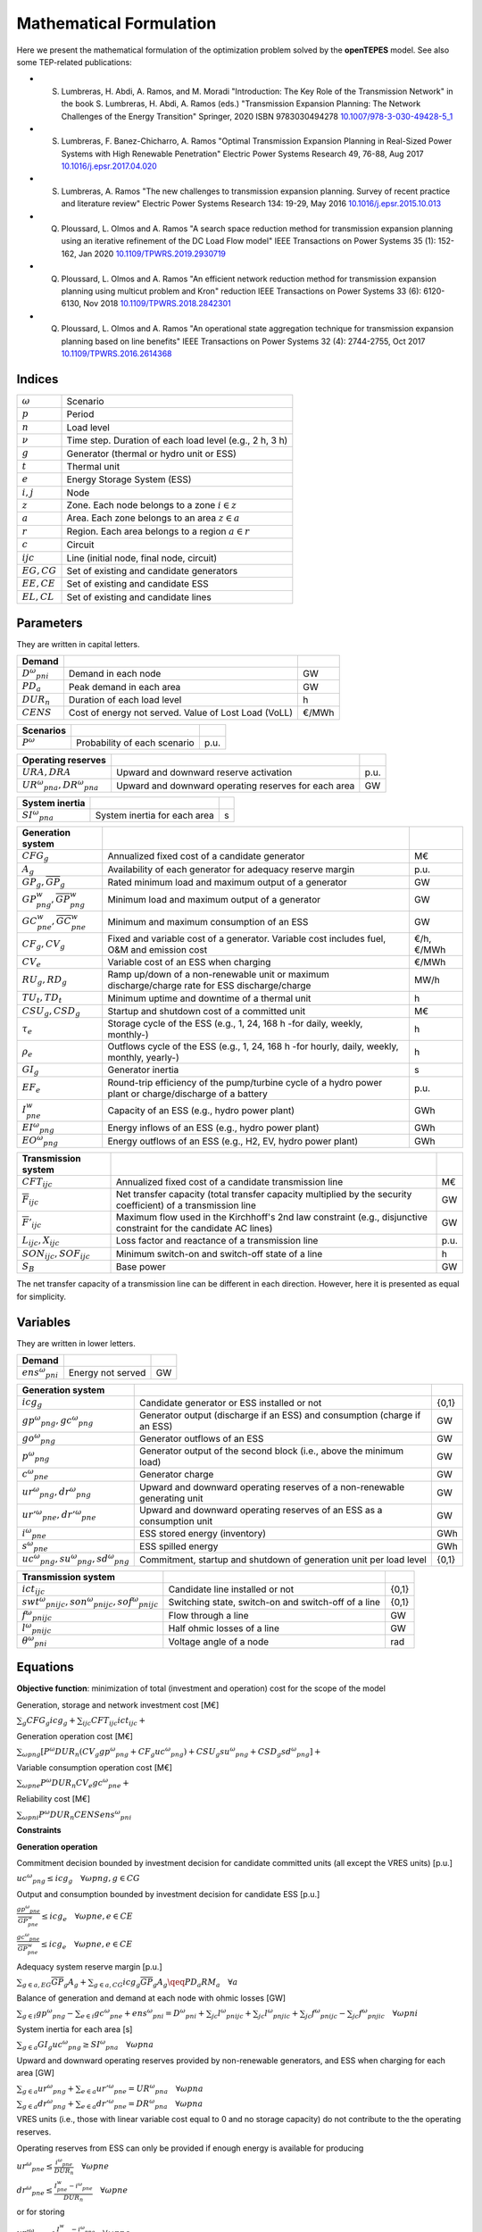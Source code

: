 .. openTEPES documentation master file, created by Andres Ramos

Mathematical Formulation
========================
Here we present the mathematical formulation of the optimization problem solved by the **openTEPES** model. See also some TEP-related publications:

* S. Lumbreras, H. Abdi, A. Ramos, and M. Moradi "Introduction: The Key Role of the Transmission Network" in the book S. Lumbreras, H. Abdi, A. Ramos (eds.) "Transmission Expansion Planning: The Network Challenges of the Energy Transition" Springer, 2020 ISBN 9783030494278 `10.1007/978-3-030-49428-5_1 <https://link.springer.com/chapter/10.1007/978-3-030-49428-5_1>`_

* S. Lumbreras, F. Banez-Chicharro, A. Ramos "Optimal Transmission Expansion Planning in Real-Sized Power Systems with High Renewable Penetration" Electric Power Systems Research 49, 76-88, Aug 2017 `10.1016/j.epsr.2017.04.020 <http://doi.org/10.1016/j.epsr.2017.04.020>`_

* S. Lumbreras, A. Ramos "The new challenges to transmission expansion planning. Survey of recent practice and literature review" Electric Power Systems Research 134: 19-29, May 2016 `10.1016/j.epsr.2015.10.013 <http://dx.doi.org/10.1016/j.epsr.2015.10.013>`_

* Q. Ploussard, L. Olmos and A. Ramos "A search space reduction method for transmission expansion planning using an iterative refinement of the DC Load Flow model" IEEE Transactions on Power Systems 35 (1): 152-162, Jan 2020 `10.1109/TPWRS.2019.2930719 <http://dx.doi.org/10.1109/TPWRS.2019.2930719>`_

* Q. Ploussard, L. Olmos and A. Ramos "An efficient network reduction method for transmission expansion planning using multicut problem and Kron" reduction IEEE Transactions on Power Systems 33 (6): 6120-6130, Nov 2018 `10.1109/TPWRS.2018.2842301 <http://dx.doi.org/10.1109/TPWRS.2018.2842301>`_

* Q. Ploussard, L. Olmos and A. Ramos "An operational state aggregation technique for transmission expansion planning based on line benefits" IEEE Transactions on Power Systems 32 (4): 2744-2755, Oct 2017 `10.1109/TPWRS.2016.2614368 <http://dx.doi.org/10.1109/TPWRS.2016.2614368>`_

Indices
-------
==============  ========================================================
:math:`ω`       Scenario
:math:`p`       Period
:math:`n`       Load level
:math:`\nu`     Time step. Duration of each load level (e.g., 2 h, 3 h)
:math:`g`       Generator (thermal or hydro unit or ESS)
:math:`t`       Thermal unit
:math:`e`       Energy Storage System (ESS)
:math:`i, j`    Node
:math:`z`       Zone. Each node belongs to a zone :math:`i \in z`
:math:`a`       Area. Each zone belongs to an area :math:`z \in a`
:math:`r`       Region. Each area belongs to a region :math:`a \in r`
:math:`c`       Circuit
:math:`ijc`     Line (initial node, final node, circuit)
:math:`EG, CG`  Set of existing and candidate generators
:math:`EE, CE`  Set of existing and candidate ESS
:math:`EL, CL`  Set of existing and candidate lines
==============  ========================================================

Parameters
----------

They are written in capital letters.

==================  ====================================================  =======
**Demand**                                                       
------------------  ----------------------------------------------------  -------
:math:`D^ω_{pni}`   Demand in each node                                   GW
:math:`PD_a`        Peak demand in each area                              GW
:math:`DUR_n`       Duration of each load level                           h
:math:`CENS`        Cost of energy not served. Value of Lost Load (VoLL)  €/MWh
==================  ====================================================  =======

==================  ====================================================  =======
**Scenarios**                                                       
------------------  ----------------------------------------------------  -------
:math:`P^ω`         Probability of each scenario                          p.u.
==================  ====================================================  =======

==============================  ========================================================  ====
**Operating reserves**                                         
------------------------------  --------------------------------------------------------  ----
:math:`URA, DRA`                Upward and downward reserve activation                    p.u.
:math:`UR^ω_{pna}, DR^ω_{pna}`  Upward and downward operating reserves for each area      GW
==============================  ========================================================  ====

==============================  ========================================================  ====
**Adequacy system reserve margin**
------------------------------  --------------------------------------------------------  ----
:math:`RM_a`                    Adequacy system reserve margin for each area              p.u.
==============================  ========================================================  ====

==============================  ========================================================  ====
**System inertia**
------------------------------  --------------------------------------------------------  ----
:math:`SI^ω_{pna}`              System inertia for each area                              s
==============================  ========================================================  ====

=====================================================  ========================================================================================================  ============
**Generation system**   
-----------------------------------------------------  --------------------------------------------------------------------------------------------------------  ------------
:math:`CFG_g`                                          Annualized fixed cost of a candidate generator                                                            M€
:math:`A_g`                                            Availability of each generator for adequacy reserve margin                                                p.u.
:math:`\underline{GP}_g, \overline{GP}_g`              Rated minimum load and maximum output of a generator                                                      GW
:math:`\underline{GP}^w_{png}, \overline{GP}^w_{png}`  Minimum load and maximum output of a generator                                                            GW
:math:`\underline{GC}^w_{pne}, \overline{GC}^w_{pne}`  Minimum and maximum consumption of an ESS                                                                 GW
:math:`CF_g, CV_g`                                     Fixed and variable cost of a generator. Variable cost includes fuel, O&M and emission cost                €/h, €/MWh
:math:`CV_e`                                           Variable cost of an ESS when charging                                                                     €/MWh
:math:`RU_g, RD_g`                                     Ramp up/down of a non-renewable unit or maximum discharge/charge rate for ESS discharge/charge            MW/h
:math:`TU_t, TD_t`                                     Minimum uptime and downtime of a thermal unit                                                             h
:math:`CSU_g, CSD_g`                                   Startup and shutdown cost of a committed unit                                                             M€
:math:`\tau_e`                                         Storage cycle of the ESS (e.g., 1, 24, 168 h -for daily, weekly, monthly-)                                h
:math:`\rho_e`                                         Outflows cycle of the ESS (e.g., 1, 24, 168 h -for hourly, daily, weekly, monthly, yearly-)               h
:math:`GI_g`                                           Generator inertia                                                                                         s
:math:`EF_e`                                           Round-trip efficiency of the pump/turbine cycle of a hydro power plant or charge/discharge of a battery   p.u.
:math:`I^w_{pne}`                                      Capacity of an ESS (e.g., hydro power plant)                                                              GWh
:math:`EI^ω_{png}`                                     Energy inflows of an ESS (e.g., hydro power plant)                                                        GWh
:math:`EO^ω_{png}`                                     Energy outflows of an ESS (e.g., H2, EV, hydro power plant)                                               GWh
=====================================================  ========================================================================================================  ============

=========================================  =================================================================================================================  ====
**Transmission system**   
-----------------------------------------  -----------------------------------------------------------------------------------------------------------------  ----
:math:`CFT_{ijc}`                          Annualized fixed cost of a candidate transmission line                                                             M€    
:math:`\overline{F}_{ijc}`                 Net transfer capacity (total transfer capacity multiplied by the security coefficient) of a transmission line      GW  
:math:`\overline{F}'_{ijc}`                Maximum flow used in the Kirchhoff's 2nd law constraint (e.g., disjunctive constraint for the candidate AC lines)  GW
:math:`L_{ijc}, X_{ijc}`                   Loss factor and reactance of a transmission line                                                                   p.u.
:math:`SON_{ijc}, SOF_{ijc}`               Minimum switch-on and switch-off state of a line                                                                   h
:math:`S_B`                                Base power                                                                                                         GW
=========================================  =================================================================================================================  ====

The net transfer capacity of a transmission line can be different in each direction. However, here it is presented as equal for simplicity.

Variables
---------

They are written in lower letters.

===================  ==================  ===
**Demand**                             
-------------------  ------------------  ---
:math:`ens^ω_{pni}`   Energy not served   GW
===================  ==================  ===

==========================================  ==========================================================================  =====
**Generation system**   
------------------------------------------  --------------------------------------------------------------------------  -----
:math:`icg_g`                               Candidate generator or ESS installed or not                                 {0,1}
:math:`gp^ω_{png}, gc^ω_{png}`              Generator output (discharge if an ESS) and consumption (charge if an ESS)   GW
:math:`go^ω_{png}`                          Generator outflows of an ESS                                                GW
:math:`p^ω_{png}`                           Generator output of the second block (i.e., above the minimum load)         GW
:math:`c^ω_{pne}`                           Generator charge                                                            GW
:math:`ur^ω_{png}, dr^ω_{png}`              Upward and downward operating reserves of a non-renewable generating unit   GW
:math:`ur'^ω_{pne}, dr'^ω_{pne}`            Upward and downward operating reserves of an ESS as a consumption unit      GW
:math:`i^ω_{pne}`                           ESS stored energy (inventory)                                               GWh
:math:`s^ω_{pne}`                           ESS spilled energy                                                          GWh
:math:`uc^ω_{png}, su^ω_{png}, sd^ω_{png}`  Commitment, startup and shutdown of generation unit per load level          {0,1}
==========================================  ==========================================================================  =====

======================================================  =================================================================  =====
**Transmission system** 
------------------------------------------------------  -----------------------------------------------------------------  -----
:math:`ict_{ijc}`                                       Candidate line installed or not                                    {0,1}
:math:`swt^ω_{pnijc}, son^ω_{pnijc}, sof^ω_{pnijc}`     Switching state, switch-on and switch-off of a line                {0,1}
:math:`f^ω_{pnijc}`                                     Flow through a line                                                GW
:math:`l^ω_{pnijc}`                                     Half ohmic losses of a line                                        GW
:math:`θ^ω_{pni}`                                       Voltage angle of a node                                            rad
======================================================  =================================================================  =====

Equations
---------

**Objective function**: minimization of total (investment and operation) cost for the scope of the model

Generation, storage and network investment cost [M€]

:math:`\sum_g {CFG_g icg_g} + \sum_{ijc}{CFT_{ijc} ict_{ijc}} +`

Generation operation cost [M€]

:math:`\sum_{ωpng}{[P^ω DUR_n (CV_g gp^ω_{png} + CF_g uc^ω_{png}) + CSU_g su^ω_{png} + CSD_g sd^ω_{png}]} +`

Variable consumption operation cost [M€]

:math:`\sum_{ωpne}{P^ω DUR_n CV_e gc^ω_{pne}} +`

Reliability cost [M€]

:math:`\sum_{ωpni}{P^ω DUR_n CENS ens^ω_{pni}}`

**Constraints**

**Generation operation**

Commitment decision bounded by investment decision for candidate committed units (all except the VRES units) [p.u.]

:math:`uc^ω_{png} \leq icg_g \quad \forall ωpng, g \in CG`

Output and consumption bounded by investment decision for candidate ESS [p.u.]

:math:`\frac{gp^ω_{pne}}{\overline{GP}^w_{pne}} \leq icg_e \quad \forall ωpne, e \in CE`

:math:`\frac{gc^ω_{pne}}{\overline{GP}^w_{pne}} \leq icg_e \quad \forall ωpne, e \in CE`

Adequacy system reserve margin [p.u.]

:math:`\sum_{g \in a, EG} \overline{GP}_g A_g + \sum_{g \in a, CG} icg_g  \overline{GP}_g A_g \qeq PD_a RM_a \quad \forall a`

Balance of generation and demand at each node with ohmic losses [GW]

:math:`\sum_{g \in i} gp^ω_{png} - \sum_{e \in i} gc^ω_{pne} + ens^ω_{pni} = D^ω_{pni} + \sum_{jc} l^ω_{pnijc} + \sum_{jc} l^ω_{pnjic} + \sum_{jc} f^ω_{pnijc} - \sum_{jc} f^ω_{pnjic} \quad \forall ωpni`

System inertia for each area [s]

:math:`\sum_{g \in a} GI_g uc^ω_{png} \geq SI^ω_{pna} \quad \forall ωpna`

Upward and downward operating reserves provided by non-renewable generators, and ESS when charging for each area [GW]

:math:`\sum_{g \in a} ur^ω_{png} + \sum_{e \in a} ur'^ω_{pne} = UR^ω_{pna} \quad \forall ωpna`

:math:`\sum_{g \in a} dr^ω_{png} + \sum_{e \in a} dr'^ω_{pne} = DR^ω_{pna} \quad \forall ωpna`

VRES units (i.e., those with linear variable cost equal to 0 and no storage capacity) do not contribute to the the operating reserves.

Operating reserves from ESS can only be provided if enough energy is available for producing 

:math:`ur^ω_{pne} \leq \frac{      i^ω_{pne}}{DUR_n} \quad \forall ωpne`

:math:`dr^ω_{pne} \leq \frac{I^w_{pne} - i^ω_{pne}}{DUR_n} \quad \forall ωpne`

or for storing

:math:`ur'^ω_{pne} \leq \frac{I^w_{pne} - i^ω_{pne}}{DUR_n} \quad \forall ωpne`

:math:`dr'^ω_{pne} \leq \frac{      i^ω_{pne}}{DUR_n} \quad \forall ωpne`

ESS energy inventory (only for load levels multiple of 1, 24, 168 h depending on the ESS storage type) [GWh]

:math:`i^ω_{p,n-\frac{\tau_e}{\nu},e} + \sum_{n' = n-\frac{\tau_e}{\nu}}^{n} DUR_n' (EI^ω_{pn'e} - go^ω_{pn'e} - gp^ω_{pn'e} + EF_e gc^ω_{pn'e}) = i^ω_{pne} + s^ω_{pne} \quad \forall ωpne`

ESS outflows (only for load levels multiple of 1, 24, 168, 672, and 8736 h depending on the ESS outflows cycle) must be satisfied [GWh]

:math:`\sum_{n' = n-\frac{\tau_e}{\rho_e}}^{n} go^ω_{pn'e} = EO^ω_{pne} \quad \forall ωpne`

Maximum and minimum output of the second block of a committed unit (all except the VRES units) [p.u.]

* D.A. Tejada-Arango, S. Lumbreras, P. Sánchez-Martín, and A. Ramos "Which Unit-Commitment Formulation is Best? A Systematic Comparison" IEEE Transactions on Power Systems 35 (4): 2926-2936, Jul 2020 `10.1109/TPWRS.2019.2962024 <https://doi.org/10.1109/TPWRS.2019.2962024>`_

* C. Gentile, G. Morales-España, and A. Ramos "A tight MIP formulation of the unit commitment problem with start-up and shut-down constraints" EURO Journal on Computational Optimization 5 (1), 177-201, Mar 2017. `10.1007/s13675-016-0066-y <http://dx.doi.org/10.1007/s13675-016-0066-y>`_

* G. Morales-España, A. Ramos, and J. Garcia-Gonzalez "An MIP Formulation for Joint Market-Clearing of Energy and Reserves Based on Ramp Scheduling" IEEE Transactions on Power Systems 29 (1): 476-488, Jan 2014. `10.1109/TPWRS.2013.2259601 <http://dx.doi.org/10.1109/TPWRS.2013.2259601>`_

* G. Morales-España, J.M. Latorre, and A. Ramos "Tight and Compact MILP Formulation for the Thermal Unit Commitment Problem" IEEE Transactions on Power Systems 28 (4): 4897-4908, Nov 2013. `10.1109/TPWRS.2013.2251373 <http://dx.doi.org/10.1109/TPWRS.2013.2251373>`_

:math:`\frac{p^ω_{png} + URA \: ur^ω_{png} + ur^ω_{png}}{\overline{GP}^w_{png} - \underline{GP}^w_{png}} \leq uc^ω_{png} \quad \forall ωpng`

:math:`\frac{p^ω_{png} - DRA \: dr^ω_{png} - dr^ω_{png}}{\overline{GP}^w_{png} - \underline{GP}^w_{png}} \geq 0          \quad \forall ωpng`

Maximum and minimum charge of an ESS [p.u.]

:math:`\frac{c^ω_{pne} + URA \: dr'^ω_{pne} + dr'^ω_{pne}}{\overline{GP}^w_{pne} - \underline{GC}^w_{pne}} \leq 1 \quad \forall ωpne`

:math:`\frac{c^ω_{pne} - DRA \: ur'^ω_{pne} - ur'^ω_{pne}}{\overline{GP}^w_{pne} - \underline{GC}^w_{pne}} \geq 0 \quad \forall ωpne`

Incompatibility between charge and discharge of an ESS [p.u.]

:math:`\frac{p^ω_{pne} + URA \: ur'^ω_{pne} + ur^ω_{png}}{\overline{GP}^w_{pne} - \underline{GP}^w_{pne}} + \frac{c^ω_{pne} + URA \: dr'^ω_{pne} + dr'^ω_{pne}}{\overline{GP}^w_{pne}} \leq 1 \quad \forall ωpne, e \in CE`

Total output of a committed unit (all except the VRES units) [GW]

:math:`\frac{gp^ω_{png}}{\underline{GP}^w_{png}} = uc^ω_{png} + \frac{p^ω_{png} + URA \: ur^ω_{png} - DRA \: dr^ω_{png}}{\underline{GP}^w_{png}} \quad \forall ωpng`

Total charge of an ESS [GW]

:math:`\frac{gc^ω_{pne}}{\underline{GC}^w_{pne}} = 1 + \frac{c^ω_{pne} + URA \: ur'^ω_{pne} - DRA \: dr'^ω_{pne}}{\underline{GC}^w_{pne}} \quad \forall ωpne, e \in CE`

Logical relation between commitment, startup and shutdown status of committed unit (all except the VRES units) [p.u.]

:math:`uc^ω_{png} - uc^ω_{p,n-\nu,g} = su^ω_{png} - sd^ω_{png} \quad \forall ωpng`

Initial commitment of the units is determined by the model based on the merit order loading, including the VRES and ESS units.

Maximum ramp up and ramp down for the second block of a non-renewable (thermal, hydro) unit [p.u.]

- P. Damcı-Kurt, S. Küçükyavuz, D. Rajan, and A. Atamtürk, “A polyhedral study of production ramping,” Math. Program., vol. 158, no. 1–2, pp. 175–205, Jul. 2016. `10.1007/s10107-015-0919-9 <https://doi.org/10.1007/s10107-015-0919-9>`_

:math:`\frac{- p^ω_{p,n-\nu,g} - URA \: ur^ω_{p,n-\nu,g} + p^ω_{png} + URA \: ur^ω_{png} + ur^ω_{png}}{DUR_n RU_g} \leq   uc^ω_{png}       - su^ω_{png} \quad \forall ωpng`

:math:`\frac{- p^ω_{p,n-\nu,g} + DRA \: dr^ω_{p,n-\nu,g} + p^ω_{png} - DRA \: dr^ω_{png} - dr^ω_{png}}{DUR_n RD_g} \geq - uc^ω_{p,n-\nu,g} + sd^ω_{png} \quad \forall ωpng`

Maximum ramp down and ramp up for the charge of an ESS [p.u.]

:math:`\frac{- c^ω_{p,n-\nu,e} - URA \: dr^ω_{p,n-\nu,e} + c^ω_{pne} + URA \: dr^ω_{pne} + dr^ω_{pne}}{DUR_n RD_e} \leq   1 \quad \forall ωpne`

:math:`\frac{- c^ω_{p,n-\nu,e} + DRA \: ur^ω_{p,n-\nu,e} + c^ω_{pne} - DRA \: ur^ω_{pne} - ur^ω_{pne}}{DUR_n RU_e} \geq - 1 \quad \forall ωpne`

Minimum up time and down time of thermal unit [h]

- D. Rajan and S. Takriti, “Minimum up/down polytopes of the unit commitment problem with start-up costs,” IBM, New York, Technical Report RC23628, 2005. https://pdfs.semanticscholar.org/b886/42e36b414d5929fed48593d0ac46ae3e2070.pdf

:math:`\sum_{n'=n+\nu-TU_t}^n su^ω_{pn't} \leq     uc^ω_{pnt} \quad \forall ωpnt`

:math:`\sum_{n'=n+\nu-TD_t}^n sd^ω_{pn't} \leq 1 - uc^ω_{pnt} \quad \forall ωpnt`

**Network operation**

Logical relation between transmission investment and switching {0,1}

:math:`swt^{ω}_{pnijc} \leq ict_{ijc} \quad \forall ωpnijc, ijc \in CL`

Logical relation between switching state, switch-on and switch-off status of a line [p.u.]

:math:`swt^ω_{pnijc} - swt^ω_{p,n-\nu,ijc} = son^ω_{pnijc} - sof^ω_{pnijc} \quad \forall ωpnijc`

The initial status of the lines is pre-defined as plugged-in.

Minimum switch-on and switch-off state of a line [h]

:math:`\sum_{n'=n+\nu-SON_{ijc}}^n son^ω_{pn'ijc} \leq     swt^ω_{pnijc} \quad \forall ωpnijc`

:math:`\sum_{n'=n+\nu-SOF_{ijc}}^n sof^ω_{pn'ijc} \leq 1 - swt^ω_{pnijc} \quad \forall ωpnijc`

Flow limit in transmission lines [p.u.]

:math:`- swt^{ω}_{pnijc} \leq \frac{f^ω_{pnijc}}{\overline{F}_{ijc}} \leq swt^{ω}_{pnijc} \quad \forall ωpnijc`

DC Power flow for existing and candidate AC-type lines (Kirchhoff's second law) [rad]

:math:`-1+swt^{ω}_{pnijc} \leq \frac{f^ω_{pnijc}}{\overline{F}'_{ijc}} - (\theta^ω_{pni} - \theta^ω_{pnj})\frac{S_B}{X_{ijc}\overline{F}'_{ijc}} \leq 1-swt^{ω}_{pnijc} \quad \forall ωpnijc`

Half ohmic losses are linearly approximated as a function of the flow [GW]

:math:`- \frac{L_{ijc}}{2} f^ω_{pnijc} \leq l^ω_{pnijc} \geq \frac{L_{ijc}}{2} f^ω_{pnijc} \quad \forall ωpnijc`

Bounds on generation variables [GW]

:math:`0 \leq gp^ω_{png} \leq \overline{GP}^w_{png}                     \quad \forall ωpng`

:math:`0 \leq qc^ω_{pne} \leq \overline{GP}^w_{pne}                     \quad \forall ωpne`

:math:`0 \leq ur^ω_{png} \leq \overline{GP}^w_{png} - \underline{GP}^w_{png}  \quad \forall ωpng`

:math:`0 \leq ur'^ω_{pne} \leq \overline{GC}^w_{pne} - \underline{GC}^w_{pne} \quad \forall ωpne`

:math:`0 \leq dr^ω_{png} \leq \overline{GP}^w_{png} - \underline{GP}^w_{png}  \quad \forall ωpng`

:math:`0 \leq dr'^ω_{pne} \leq \overline{GC}^w_{pne} - \underline{GC}^w_{pne} \quad \forall ωpne`

:math:`0 \leq  p^ω_{png} \leq \overline{GP}^w_{png} - \underline{GP}^w_{png}  \quad \forall ωpng`

:math:`0 \leq  c^ω_{pne} \leq \overline{GP}^w_{pne}                     \quad \forall ωpne`

:math:`0 \leq  i^ω_{pne} \leq I^w_{pne}                                 \quad \forall ωpne`

:math:`0 \leq  s^ω_{pne}                                          \quad \forall ωpne`

:math:`0 \leq ens^ω_{pni} \leq D^ω_{pni}                          \quad \forall ωpni`

Bounds on network variables [GW]

:math:`0 \leq l^ω_{pnijc} \leq \frac{L_{ijc}}{2} \overline{F}_{ijc}  \quad \forall ωpnijc`

:math:`- \overline{F}_{ijc} \leq f^ω_{pnijc} \leq \overline{F}_{ijc} \quad \forall ωpnijc, ijc \in EL`

Voltage angle of the reference node fixed to 0 for each scenario, period, and load level [rad]

:math:`\theta^ω_{pn,node_{ref}} = 0` 